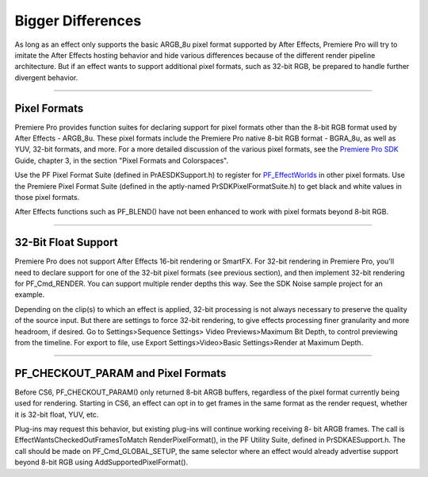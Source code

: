 .. _ppro/bigger-differences:

Bigger Differences
################################################################################

As long as an effect only supports the basic ARGB_8u pixel format supported by After Effects, Premiere Pro will try to imitate the After Effects hosting behavior and hide various differences because of the different render pipeline architecture. But if an effect wants to support additional pixel formats, such as 32-bit RGB, be prepared to handle further divergent behavior.

----

Pixel Formats
================================================================================

Premiere Pro provides function suites for declaring support for pixel formats other than the 8-bit RGB format used by After Effects - ARGB_8u. These pixel formats include the Premiere Pro native 8-bit RGB format - BGRA_8u, as well as YUV, 32-bit formats, and more. For a more detailed discussion of the various pixel formats, see the `Premiere Pro SDK <http://www.adobe.com/devnet/premiere.html>`__ Guide, chapter 3, in the section "Pixel Formats and Colorspaces".

Use the PF Pixel Format Suite (defined in PrAESDKSupport.h) to register for `PF_EffectWorlds <#_bookmark233>`__ in other pixel formats. Use the Premiere Pixel Format Suite (defined in the aptly-named PrSDKPixelFormatSuite.h) to get black and white values in those pixel formats.

After Effects functions such as PF_BLEND() have not been enhanced to work with pixel formats beyond 8-bit RGB.

----

32-Bit Float Support
================================================================================

Premiere Pro does not support After Effects 16-bit rendering or SmartFX. For 32-bit rendering in Premiere Pro, you'll need to declare support for one of the 32-bit pixel formats (see previous section), and then implement 32-bit rendering for PF_Cmd_RENDER. You can support multiple render depths this way. See the SDK Noise sample project for an example.

Depending on the clip(s) to which an effect is applied, 32-bit processing is not always necessary to preserve the quality of the source input. But there are settings to force 32-bit rendering, to give effects processing finer granularity and more headroom, if desired. Go to Settings>Sequence Settings> Video Previews>Maximum Bit Depth, to control previewing from the timeline. For export to file, use Export Settings>Video>Basic Settings>Render at Maximum Depth.

----

PF_CHECKOUT_PARAM and Pixel Formats
================================================================================

Before CS6, PF_CHECKOUT_PARAM() only returned 8-bit ARGB buffers, regardless of the pixel format currently being used for rendering. Starting in CS6, an effect can opt in to get frames in the same format as the render request, whether it is 32-bit float, YUV, etc.

Plug-ins may request this behavior, but existing plug-ins will continue working receiving 8- bit ARGB frames. The call is EffectWantsCheckedOutFramesToMatch RenderPixelFormat(), in the PF Utility Suite, defined in PrSDKAESupport.h. The call should be made on PF_Cmd_GLOBAL_SETUP, the same selector where an effect would already advertise support beyond 8-bit RGB using AddSupportedPixelFormat().
